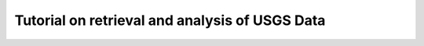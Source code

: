 .. _USGS-example:

Tutorial on retrieval and analysis of USGS Data
===============================================
